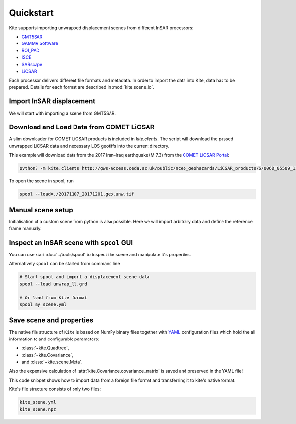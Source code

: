 Quickstart
==========

Kite supports importing unwrapped displacement scenes from different InSAR processors:

* `GMT5SAR <https://gmt.soest.hawaii.edu/projects/gmt5sar>`_
* `GAMMA Software <http://www.gamma-rs.ch/no_cache/software.html>`_
* `ROI_PAC <http://www.geo.cornell.edu/eas/PeoplePlaces/Faculty/matt/roi_pac.html/>`_
* `ISCE <https://winsar.unavco.org/software/isce>`_
* `SARscape <http://www.sarmap.ch/page.php?page=sarscape>`_
* `LiCSAR <https://comet.nerc.ac.uk/COMET-LiCS-portal/>`_


Each processor delivers different file formats and metadata. In order to import the data into Kite, data has to be prepared. Details for each format are described in :mod:`kite.scene_io`.


Import InSAR displacement
-------------------------

We will start with importing a scene from GMT5SAR.

.. code-block :: python
    :caption: GMT5SAR is an open-source processor based on GMT. We will import a binary ``.grd`` file.

    from kite import Scene

    # We import a unwrapped interferrogram scene.
    # The format shall be detected automatically
    # in this case processed a GMTSAR5

    sc = Scene.import_data('unwrap_ll.grd')
    sc.spool()


Download and Load Data from COMET LiCSAR
----------------------------------------

A slim downloader for COMET LiCSAR products is included in `kite.clients`. The script will download the passed unwrapped LiCSAR data and necessary LOS geotiffs into the current directory.

This example will download data from the 2017 Iran–Iraq earthquake (M 7.3) from the `COMET LiCSAR Portal <https://comet.nerc.ac.uk/COMET-LiCS-portal/>`_:


.. code-block :: sh

    python3 -m kite.clients http://gws-access.ceda.ac.uk/public/nceo_geohazards/LiCSAR_products/6/006D_05509_131313/products/20171107_20171201/20171107_20171201.geo.unw.tif .


To open the scene in spool, run:

.. code-block :: sh

    spool --load=./20171107_20171201.geo.unw.tif


Manual scene setup
------------------

Initialisation of a custom scene from python is also possible. Here we will import arbitrary data and define the reference frame manually.

.. code-block :: python
    :caption: Any 2D displacement data can be loaded into Kite, also pixel offsets!

    from kite import Scene

    sc = Scene()
    sc.displacement = num.empty((2048, 2048))
    
    # dummy line-of-sight vectors in radians
    sc.theta = num.full((2048, 2048), fill=num.pi/2)
    sc.phi = num.full((2048, 2048), fill=num.pi/4)


    # Reference the scene's frame
    sc.frame.llLat = 38.2095  # Lower-left corner latitude
    sc.frame.llLon = 19.1256  # Lower-left corner longitude
    sc.frame.dLat = .00005  # Latitudal pixel spacing in degree
    sc.frame.dLon = .00012  # Longitudal pixel spacing in degree



Inspect an InSAR scene with ``spool`` GUI
------------------------------------------

You can use start :doc:`../tools/spool` to inspect the scene and manipulate it's properties.

.. code-block :: python
    :caption: Kite's GUI ``spool`` is based on `Qt5 <https://www.qt.io/>`_. Here we will import data, straight from a GMT5SAR scene.

    from kite import Scene
    sc = Scene.import_file('unwrap_ll.grd')
    sc.spool()

Alternatively ``spool`` can be started from command line

.. code-block :: sh

    # Start spool and import a displacement scene data
    spool --load unwrap_ll.grd

    # Or load from Kite format
    spool my_scene.yml


Save scene and properties
-------------------------

The native file structure of ``Kite`` is based on NumPy binary files together with `YAML <https://en.wikipedia.org/wiki/YAML>`_ configuration files which hold the all information to and configurable parameters:

* :class:`~kite.Quadtree`,
* :class:`~kite.Covariance`,
* and :class:`~kite.scene.Meta`.

Also the expensive calculation of :attr:`kite.Covariance.covariance_matrix` is saved and preserved in the YAML file!

This code snippet shows how to import data from a foreign file format and transferring it to kite's native format.

.. code-block :: python
    :caption: Import data and save it in Kite format.

    from kite import Scene

    # The .grd is interpreted as an GMT5SAR scene
    sc = Scene.import_data('unwrap_ll.grd')

    # Writes out the scene in kite's native format
    sc.save('kite_scene')


Kite's file structure consists of only two files:

.. code-block :: sh

    kite_scene.yml
    kite_scene.npz
